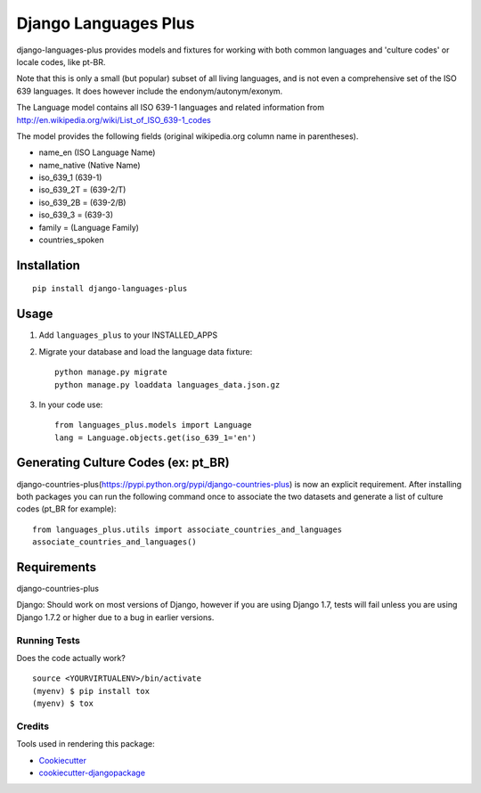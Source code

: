 =============================
Django Languages Plus
=============================

.. image:: https://badge.fury.io/py/django-languages-plus.svg
    :target: https://badge.fury.io/py/django-languages-plus

.. image:: https://travis-ci.org/cordery/django-languages-plus.svg?branch=master
    :target: https://travis-ci.org/cordery/django-languages-plus

.. image:: https://codecov.io/gh/cordery/django-languages-plus/branch/master/graph/badge.svg
    :target: https://codecov.io/gh/cordery/django-languages-plus



django-languages-plus provides models and fixtures for working with both common languages and 'culture codes' or locale codes, like pt-BR.

Note that this is only a small (but popular) subset of all living languages, and is not even a comprehensive set of the ISO 639 languages.  It does however include the endonym/autonym/exonym.

The Language model contains all ISO 639-1 languages and related information from http://en.wikipedia.org/wiki/List_of_ISO_639-1_codes

The model provides the following fields (original wikipedia.org column name in parentheses).

* name_en (ISO Language Name)
* name_native (Native Name)
* iso_639_1 (639-1)
* iso_639_2T = (639-2/T)
* iso_639_2B = (639-2/B)
* iso_639_3 = (639-3)
* family = (Language Family)
* countries_spoken


------------
Installation
------------

::

    pip install django-languages-plus


------------
Usage
------------

1. Add ``languages_plus`` to your INSTALLED_APPS

2. Migrate your database and load the language data fixture::

        python manage.py migrate
        python manage.py loaddata languages_data.json.gz

3. In your code use::

        from languages_plus.models import Language
        lang = Language.objects.get(iso_639_1='en')

---------------------------------------
Generating Culture Codes (ex: pt_BR)
---------------------------------------
django-countries-plus(https://pypi.python.org/pypi/django-countries-plus) is now an explicit requirement.  After installing both packages you can run the following command once to associate the two datasets and generate a list of culture codes (pt_BR for example)::

        from languages_plus.utils import associate_countries_and_languages
        associate_countries_and_languages()

---------------------------------------
Requirements
---------------------------------------
django-countries-plus

Django:  Should work on most versions of Django, however if you are using Django 1.7, tests will fail unless you are using Django 1.7.2 or higher due to a bug in earlier versions.



Running Tests
-------------

Does the code actually work?

::

    source <YOURVIRTUALENV>/bin/activate
    (myenv) $ pip install tox
    (myenv) $ tox

Credits
-------

Tools used in rendering this package:

*  Cookiecutter_
*  `cookiecutter-djangopackage`_

.. _Cookiecutter: https://github.com/audreyr/cookiecutter
.. _`cookiecutter-djangopackage`: https://github.com/pydanny/cookiecutter-djangopackage
